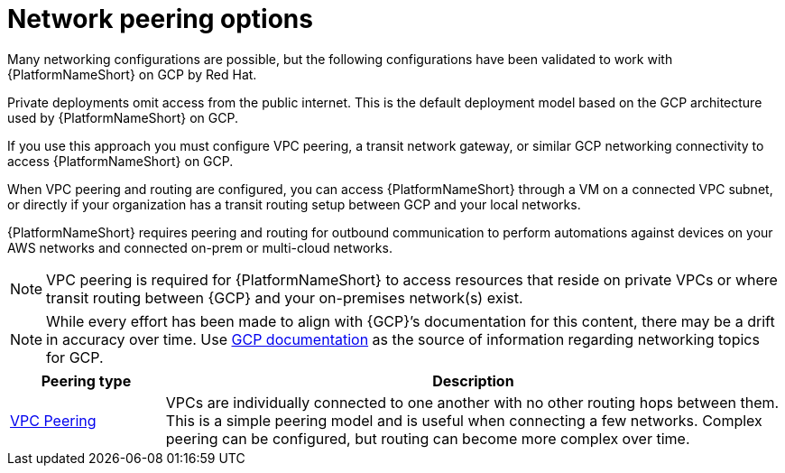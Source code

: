 [id="con-aap-gcp-network-peering-options"]

= Network peering options

Many networking configurations are possible, but the following configurations have been validated to work with {PlatformNameShort} on GCP by Red Hat.

Private deployments omit access from the public internet. 
This is the default deployment model based on the GCP architecture used by {PlatformNameShort} on GCP.

If you use this approach you must configure VPC peering, a transit network gateway, or similar GCP networking connectivity to access {PlatformNameShort} on GCP.  

When VPC peering and routing are configured, you can access {PlatformNameShort} through a VM on a connected VPC subnet, or directly if your organization has a transit routing setup between GCP and your local networks.

{PlatformNameShort} requires peering and routing for outbound communication to perform automations against devices on your AWS networks and connected on-prem or multi-cloud networks.

[NOTE]
====
VPC peering is required for {PlatformNameShort} to access resources that reside on private VPCs or where transit routing between {GCP} and your on-premises network(s) exist.
====

[NOTE]
====
While every effort has been made to align with {GCP}’s documentation for this content, there may be a drift in accuracy over time. 
Use link:https://cloud.google.com/vpc/docs/vpc-peering[GCP documentation] as the source of information regarding networking topics for GCP.
====


[cols="10%,40%",options="header"]
|====
| Peering type | Description
| link:https://cloud.google.com/vpc/docs/vpc-peering[VPC Peering] | VPCs are individually connected to one another with no other routing hops between them. 
This is a simple peering model and is useful when connecting a few networks. 
Complex peering can be configured, but routing can become more complex over time.
|====